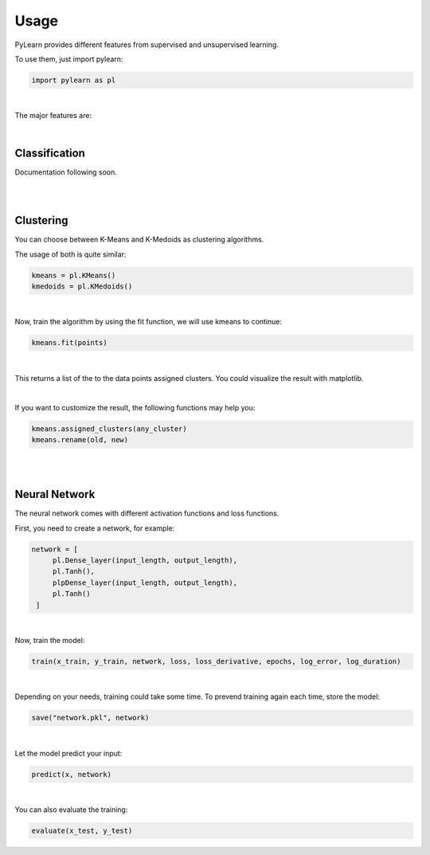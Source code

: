Usage
=====

PyLearn provides different features from supervised and unsupervised learning. 

To use them, just import pylearn:

.. code-block:: python

   import pylearn as pl

|
The major features are:

|
Classification
~~~~~~~~~~~~~~

Documentation following soon.

|
|
Clustering
~~~~~~~~~~

You can choose between K-Means and K-Medoids as clustering algorithms.

The usage of both is quite similar:

.. code-block:: python

   kmeans = pl.KMeans()
   kmedoids = pl.KMedoids()

|
Now, train the algorithm by using the fit function, we will use kmeans to continue:

.. code-block:: python

   kmeans.fit(points)

|
This returns a list of the to the data points assigned clusters.
You could visualize the result with matplotlib.

|
If you want to customize the result, the following functions may help you:

.. code-block:: python

   kmeans.assigned_clusters(any_cluster)
   kmeans.rename(old, new)

|
|
Neural Network
~~~~~~~~~~~~~~

The neural network comes with different activation functions and loss functions.

First, you need to create a network, for example:

.. code-block:: python

   network = [
        pl.Dense_layer(input_length, output_length),
        pl.Tanh(),
        plpDense_layer(input_length, output_length),
        pl.Tanh()
    ]

|
Now, train the model:

.. code-block:: python

    train(x_train, y_train, network, loss, loss_derivative, epochs, log_error, log_duration)

|
Depending on your needs, training could take some time. To prevend training again each time, store the model:

.. code-block:: python

   save("network.pkl", network)

|
Let the model predict your input:

.. code-block:: python

   predict(x, network)

|
You can also evaluate the training:

.. code-block:: python
   
   evaluate(x_test, y_test)


